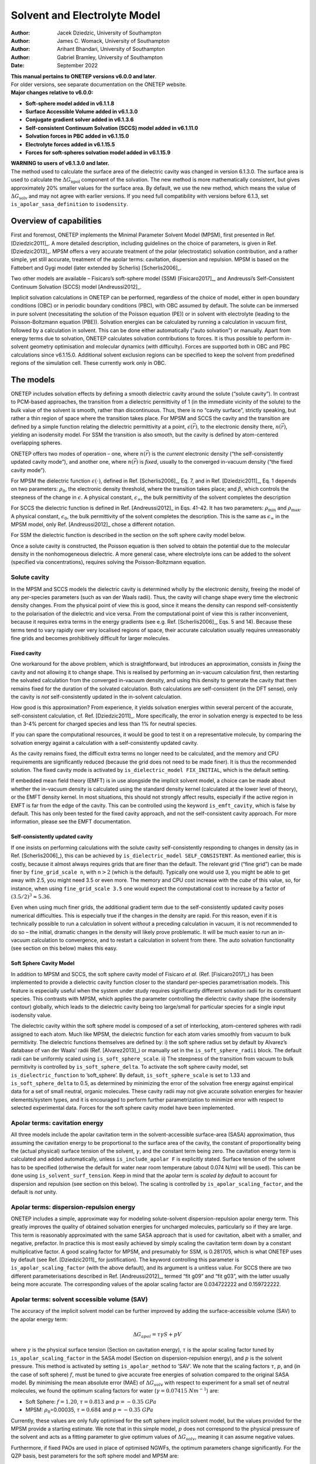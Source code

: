 ====================================
Solvent and Electrolyte Model
====================================

:Author: Jacek Dziedzic, University of Southampton
:Author: James C. Womack, University of Southampton
:Author: Arihant Bhandari, University of Southampton
:Author: Gabriel Bramley, University of Southampton
	 
:Date:   September 2022

| **This manual pertains to ONETEP versions v6.0.0 and later**.
| For older versions, see separate documentation on the ONETEP website.
| **Major changes relative to v6.0.0:**

-  **Soft-sphere model added in v6.1.1.8**

-  **Surface Accessible Volume added in v6.1.3.0**

-  **Conjugate gradient solver added in v6.1.3.6**

-  **Self-consistent Continuum Solvation (SCCS) model added in v6.1.11.0**

-  **Solvation forces in PBC added in v6.1.15.0**

-  **Electrolyte forces added in v6.1.15.5**

-  **Forces for soft-spheres solvation model added in v6.1.15.9**


| **WARNING to users of v6.1.3.0 and later.**
| The method used to calculate the surface area of the dielectric cavity
  was changed in version 6.1.3.0. The surface area is used to calculate
  the :math:`\Delta G_{\textrm{npol}}` component of the solvation. The
  new method is more mathematically consistent, but gives approximately
  20% smaller values for the surface area. By default, we use the new
  method, which means the value of :math:`\Delta G_{\textrm{solv}}` and
  may not agree with earlier versions. If you need full compatibility
  with versions before 6.1.3, set ``is_apolar_sasa_definition`` to
  ``isodensity``.

Overview of capabilities
========================

First and foremost, ONETEP implements the Minimal Parameter Solvent
Model (MPSM), first presented in Ref. [Dziedzic2011]_. A more detailed description,
including guidelines on the choice of parameters, is given in Ref. [Dziedzic2013]_.
MPSM offers a very accurate treatment of the polar (electrostatic)
solvation contribution, and a rather simple, yet still accurate,
treatment of the apolar terms: cavitation, dispersion and repulsion.
MPSM is based on the Fattebert and Gygi model (later extended by
Scherlis) [Scherlis2006]_.

Two other models are available – Fisicaro’s soft-sphere model (SSM)
[Fisicaro2017]_, and Andreussi’s Self-Consistent Continuum
Solvation (SCCS) model [Andreussi2012]_.

Implicit solvation calculations in ONETEP can be performed, regardless
of the choice of model, either in open boundary conditions (OBC) or in
periodic boundary conditions (PBC), with OBC assumed by default. The
solute can be immersed in pure solvent (necessitating the solution of
the Poisson equation (PE)) or in solvent with electrolyte (leading to
the Poisson-Boltzmann equation (PBE)). Solvation energies can be
calculated by running a calculation in vacuum first, followed by a
calculation in solvent. This can be done either automatically (“auto
solvation”) or manually. Apart from energy terms due to solvation,
ONETEP calculates solvation contributions to forces. It is thus possible
to perform in-solvent geometry optimisation and molecular dynamics (with
difficulty). Forces are supported both in OBC and PBC calculations since v6.1.15.0.
Additional solvent exclusion regions can be specified to keep the
solvent from predefined regions of the simulation cell. These currently work only in OBC.

The models
==========

ONETEP includes solvation effects by defining a smooth dielectric cavity
around the solute (“solute cavity”). In contrast to PCM-based
approaches, the transition from a dielectric permittivity of 1 (in the
immediate vicinity of the solute) to the bulk value of the solvent is
smooth, rather than discontinuous. Thus, there is no “cavity surface”,
strictly speaking, but rather a thin region of space where the
transition takes place. For MPSM and SCCS the cavity and the transition
are defined by a simple function relating the dielectric permittivity at
a point, :math:`\epsilon(\vec{r})`, to the electronic density there,
:math:`n(\vec{r})`, yielding an isodensity model. For SSM the transition
is also smooth, but the cavity is defined by atom-centered overlapping
spheres.

ONETEP offers two modes of operation – one, where :math:`n(\vec{r})` is
the *current* electronic density (“the self-consistently updated cavity
mode”), and another one, where :math:`n(\vec{r})` is *fixed*, usually to
the converged in-vacuum density (“the fixed cavity mode”).

For MPSM the dielectric function :math:`\epsilon(\cdot)`, defined in
Ref. [Scherlis2006]_, Eq. 7, and in Ref. [Dziedzic2011]_, Eq. 1 depends on two parameters:
:math:`\rho_{0}`, the electronic density threshold, where the transition
takes place; and :math:`\beta`, which controls the steepness of the
change in :math:`\epsilon`. A physical constant,
:math:`\epsilon_{\infty}`, the bulk permittivity of the solvent
completes the description

For SCCS the dielectric function is defined in Ref. [Andreussi2012]_ in Eqs. 41-42. It
has two parameters: :math:`\rho_{\textit{min}}` and
:math:`\rho_{\textit{max}}`. A physical constant, :math:`\epsilon_0`,
the bulk permittivity of the solvent completes the description. This is the same
as :math:`\epsilon_{\infty}` in the MPSM model, only Ref. [Andreussi2012]_ chose
a different notation.

For SSM the dielectric function is described in the section on the soft sphere cavity model below.

Once a solute cavity is constructed, the Poisson equation is then solved
to obtain the potential due to the molecular density in the
nonhomogeneous dielectric. A more general case, where electrolyte ions
can be added to the solvent (specified via concentrations), requires
solving the Poisson-Boltzmann equation.

Solute cavity
-------------

In the MPSM and SCCS models the dielectric cavity is determined wholly
by the electronic density, freeing the model of any per-species
parameters (such as van der Waals radii). Thus, the cavity will change
shape every time the electronic density changes. From the physical point
of view this is good, since it means the density can respond
self-consistently to the polarisation of the dielectric and vice versa.
From the computational point of view this is rather inconvenient,
because it requires extra terms in the energy gradients (see e.g. Ref. [Scherlis2006]_,
Eqs. 5 and 14). Because these terms tend to vary rapidly over very
localised regions of space, their accurate calculation usually requires
unreasonably fine grids and becomes prohibitively difficult for larger
molecules.

Fixed cavity
~~~~~~~~~~~~

One workaround for the above problem, which is straightforward, but
introduces an approximation, consists in *fixing* the cavity and not
allowing it to change shape. This is realised by performing an in-vacuum
calculation first, then restarting the solvated calculation from the
converged in-vacuum density, and using this density to generate the
cavity that then remains fixed for the duration of the solvated
calculation. Both calculations are self-consistent (in the DFT sense),
only the cavity is *not* self-consistently updated in the in-solvent
calculation.

How good is this approximation? From experience, it yields solvation
energies within several percent of the accurate, self-consistent
calculation, cf. Ref. [Dziedzic2011]_. More specifically, the error in solvation energy
is expected to be less than 3-4% percent for charged species and less
than 1% for neutral species.

If you can spare the computational resources, it would be good to test
it on a representative molecule, by comparing the solvation energy
against a calculation with a self-consistently updated cavity.

As the cavity remains fixed, the difficult extra terms no longer need to
be calculated, and the memory and CPU requirements are significantly
reduced (because the grid does not need to be made finer). It is thus
the recommended solution. The fixed cavity mode is activated by
``is_dielectric_model FIX_INITIAL``, which is the default setting.

If embedded mean field theory (EMFT) is in use alongside the implicit
solvent model, a choice can be made about whether the in-vacuum density
is calculated using the standard density kernel (calculated at the lower
level of theory), or the EMFT density kernel. In most situations, this
should not strongly affect results, especially if the active region in
EMFT is far from the edge of the cavity. This can be controlled using
the keyword ``is_emft_cavity``, which is false by default. This has only
been tested for the fixed cavity approach, and not the self-consistent
cavity approach. For more information, please see the EMFT
documentation.

Self-consistently updated cavity
~~~~~~~~~~~~~~~~~~~~~~~~~~~~~~~~

If one insists on performing calculations with the solute cavity
self-consistently responding to changes in density (as in Ref. [Scherlis2006]_), this
can be achieved by ``is_dielectric_model SELF_CONSISTENT``. As mentioned
earlier, this is costly, because it almost always requires grids that
are finer than the default. The relevant grid (“fine grid”) can be made
finer by ``fine_grid_scale n``, with :math:`\texttt{\textit{n}}>2`
(which is the default). Typically one would use 3, you might be able to
get away with 2.5, you might need 3.5 or even more. The memory and CPU
cost increase with the *cube* of this value, so, for instance, when
using ``fine_grid_scale 3.5`` one would expect the computational cost to
increase by a factor of :math:`{\left(3.5/2\right)}^3\approx5.36`.

Even when using much finer grids, the additional gradient term due to
the self-consistently updated cavity poses numerical difficulties. This
is especially true if the changes in the density are rapid. For this
reason, even if it is technically possible to run a calculation in
solvent *without* a preceding calculation in vacuum, it is not
recommended to do so – the initial, dramatic changes in the density will
likely prove problematic. It will be much easier to run an in-vacuum
calculation to convergence, and to restart a calculation in solvent from
there. The auto solvation functionality (see section on this below)
makes this easy.

Soft Sphere Cavity Model
~~~~~~~~~~~~~~~~~~~~~~~~

In addition to MPSM and SCCS, the soft sphere cavity model of Fisicaro
*et al.* (Ref. [Fisicaro2017]_) has been implemented to provide a dielectric cavity
function closer to the standard per-species parametrisation models. This
feature is especially useful when the system under study requires
significantly different solvation radii for its constituent species.
This contrasts with MPSM, which applies the parameter controlling the
dielectric cavity shape (the isodensity contour) globally, which leads
to the dielectric cavity being too large/small for particular species
for a single input isodensity value.

The dielectric cavity within the soft sphere model is composed of a set
of interlocking, atom-centered spheres with radii assigned to each atom.
Much like MPSM, the dielectric function for each atom varies smoothly
from vacuum to bulk permitivity. The dielectric functions themselves are
defined by: i) the soft sphere radius set by default by Alvarez’s
database of van der Waals’ radii (Ref. [Alvarez2013]_) or manually set in the
``is_soft_sphere_radii`` block. The default radii can be uniformly
scaled using ``is_soft_sphere_scale``. ii) The steepness of the
transition from vacuum to bulk permitivity is controlled by
``is_soft_sphere_delta``. To activate the soft sphere cavity model, set
``is_dielectric_function`` to ’soft\_sphere’. By default,
``is_soft_sphere_scale`` is set to 1.33 and ``is_soft_sphere_delta`` to
0.5, as determined by minimizing the error of the solvation free energy
against empirical data for a set of small neutral, organic molecules.
These cavity radii may not give accurate solvation energies for heavier
elements/system types, and it is encouraged to perform further
parametrization to minimize error with respect to selected experimental
data. Forces for the soft sphere cavity model have been implemented.

Apolar terms: cavitation energy
-------------------------------

All three models include the apolar cavitation term in the
solvent-accessible surface-area (SASA) approximation, thus assuming the
cavitation energy to be proportional to the surface area of the cavity,
the constant of proportionality being the (actual physical) surface
tension of the solvent, :math:`\gamma`, and the constant term being
zero. The cavitation energy term is calculated and added automatically,
unless ``is_include_apolar F`` is explicitly stated. Surface tension of
the solvent has to be specified (otherwise the default for water near
room temperature (about 0.074 N/m) will be used). This can be done using
``is_solvent_surf_tension``. Keep in mind that the apolar term is
*scaled by default* to account for dispersion and repulsion (see
section on this below). The scaling is controlled by
``is_apolar_scaling_factor``, and the default is *not* unity.

Apolar terms: dispersion-repulsion energy
-----------------------------------------

ONETEP includes a simple, approximate way for modeling solute-solvent
dispersion-repulsion apolar energy term. This greatly improves the
quality of obtained solvation energies for uncharged molecules,
particularly so if they are large. This term is reasonably approximated
with the same SASA approach that is used for cavitation, albeit with a
smaller, and negative, prefactor. In practice this is most easily
achieved by simply scaling the cavitation term down by a constant
multiplicative factor. A good scaling factor for MPSM, and presumably
for SSM, is 0.281705, which is what ONETEP uses by default (see Ref. [Dziedzic2011]_
for justification). The keyword controlling this parameter is
``is_apolar_scaling_factor`` (with the above default), and its argument
is a unitless value. For SCCS there are two different parameterisations
described in Ref. [Andreussi2012]_, termed “fit g09” and “fit g03”, with the
latter usually being more accurate. The corresponding values of the apolar
scaling factor are 0.034722222 and 0.159722222.

Apolar terms: solvent sccessible volume (SAV)
---------------------------------------------

The accuracy of the implicit solvent model can be further improved by
adding the surface-accessible volume (SAV) to the apolar energy term:

.. math:: \Delta G_{apol} = \tau \gamma S + p V

where :math:`\gamma` is the physical surface tension (Section
on cavitation energy), :math:`\tau` is the apolar scaling factor tuned by
``is_apolar_scaling_factor`` in the SASA model (Section
on dispersion-repulsion energy), and :math:`p` is the solvent pressure. This method is
activated by setting ``is_apolar_method`` to ’SAV’. We note that the
scaling factors :math:`\tau`, :math:`p`, and (in the case of soft
sphere) :math:`f`, must be tuned to give accurate free energies of
solvation compared to the original SASA model. By minimising the mean
absolute error (MAE) of :math:`\Delta G_{solv}` with respect to
experiment for a small set of neutral molecules, we found the optimum
scaling factors for water (:math:`\gamma=0.07415 \ Nm^{-1}`) are:

-  Soft Sphere: :math:`f=1.20`, :math:`\tau = 0.813` and
   :math:`p = -0.35 \ GPa`

-  MPSM: :math:`\rho_0`\ =0.00035, :math:`\tau = 0.684` and
   :math:`p = -0.35 \ GPa`

Currently, these values are only fully optimised for the soft sphere
implicit solvent model, but the values provided for the MPSM provide a
starting estimate. We note that in this simple model, :math:`p` does not
correspond to the physical pressure of the solvent and acts as a fitting
parameter to give optimum values of :math:`\Delta G_{solv}`, meaning it
can assume negative values.

Furthermore, if fixed PAOs are used in place of optimised NGWFs, the
optimum parameters change significantly. For the QZP basis, best
parameters for the soft sphere model and MPSM are:

-  Soft Sphere: :math:`f=1.21`, :math:`\tau=0.861` and
   :math:`p=-0.35 \ GPa`

-  MPSM: :math:`\rho_0=0.00035`, :math:`\tau=0.785` and
   :math:`p=-0.35 \ GPa`

Larger or smaller fixed PAO basis sets may require slightly different
optimal parameters given the above values were calculated with the QZP
basis only.

In summary:

-  | **polar, cavitation, dispersion and repulstion terms (SASA)**:
   | ``is_include_apolar T`` (default)
   | ``is_apolar_method SASA`` (default)
   | ``is_apolar_scaling_factor 0.281705`` (default)

-  | **polar, cavitation, dispersion and repulstion terms (SAV)**:
   | ``is_include_apolar T`` (default)
   | ``is_apolar_method SAV``
   | ``is_soft_sphere_scale 1.20`` (optimised for soft sphere)
   | ``is_apolar_scaling_factor 0.813`` (optimised for soft sphere)
   | ``is_solvent_pressure -0.35 GPa`` (optimised for soft sphere)

-  | **polar and cavitation terms only**:
   | ``is_include_apolar T`` (default)
   | ``is_apolar_scaling_factor 1.0``

-  | **polar term only**:
   | ``is_include_apolar F``

Practicalities
==============

DL\_MG solver
-------------

ONETEP uses a multigrid solver to solve the Poisson or Poisson-Boltzmann
equation. Currently this is done by interfacing to a solver called
DL\_MG [Anton2020]_, [Womack_2018]_. DL\_MG is
distributed with ONETEP and is compiled in by default. If your version
does not include DL\_MG your calculation will stop with a descriptive
error message.

Solving the P(B)E is a memory- and time-consuming process, and you
should expect solvation calculations to take about 2-3 times longer
compared to standard ONETEP (also remembering that you will likely have
to run two calculations per result – one in vacuum, and one in solvent).
The memory requirement of the solver grows linearly with the volume of
the system, meaning that padding with vacuum or with bulk solvent is not
free, in contrast to calculations not employing the multigrid solver.

The solver uses a multigrid approach to solve the P(B)E to second order.
To ensure the high-order accuracy necessary for solvation calculations,
the solver then applies a high-order defect correction technique, which
iteratively corrects the initial solution to a higher order. Consult
Ref. [Dziedzic2013]_ for more information on the defect correction approach used in
DL\_MG.

Grid sizes
----------

Under OBC
~~~~~~~~~

One limitation of DL\_MG is that the grid sizes it uses are not created
equal. Good grid sizes are divisible many times into grids twice as
small. For example a grid with 161 points (and so 160 grid-edges in
between them) is an excellent choice, since it divides into two grids
with 81 points (160 splits into two 80’s), these divide into two grids
with 41 points, which in turn divide into two grids with 21 points,
which divide into two grids with 11 points and so on. This lets the
solver use many multigrid levels, increasing efficiency. For contrast,
consider a grid with 174 points (and so 173 grid-edges). 173 is prime,
and this grid cannot be subdivided at all, making it a poor choice.

Knowing about these limitations, ONETEP will sometimes slightly reduce
(truncate) your fine grid dimensions when passing data to and from the
multigrid solver. This truncation always affects the right-hand side of
the grid, and by default between 1 and 7 grid lengths will be truncated,
to give DL\_MG enough flexibility. This is done automatically, and you
will be informed about the details like this:

::

    ONETEP fine grid is 126 x 126 x 126 gridpoints, 29.0000 x 29.0000 x 29.0000 bohr.
    FD multigrid is     121 x 121 x 121 gridpoints, 27.8492 x 27.8492 x 27.8492 bohr.

Here, ONETEP discarded three slabs, each just over 1 :math:`a_0` thick,
from your system, at the highest values of :math:`x`, :math:`y`, and
:math:`z`.

Even though this is done automatically, it is your responsibility to
ensure that nothing of significance (read: any charge density) is in the
margin that is thrown away. If any of your NGWFs extend into the margin,
your calculation will be meaningless (and will likely stop with an
error). Due to *Fourier ringing*, tails of very small, but nonzero
charge density extend in all Cartesian directions from your system, even
outside the localisation spheres of the NGWFs. It is thus good practice
to pad your system with a little vacuum in all directions, say
10 \ :math:`a_0`. This is in addition to the margin lost due to
truncation.

Under PBC
~~~~~~~~~

Under PBC, the grid used by the multigrid solver must have the same
dimensions as the simulation cell. This is necessary to ensure that the
solution from the solver has the correct periodicity. The approach of
truncating the grid (Section on grid sizes under OBC) to obtain a grid
which satisfies the grid size constraints of the multigrid solver cannot
therefore be used in periodic BCs. Instead, an appropriately sized grid
for use by the multigrid solver is obtained by *scaling* ONETEP’s fine
grid, changing the number and spacing of grid points, while maintaining
the same physical dimensions. This corresponds to slightly increasing
the scale factor for the fine grid (used, among other things, for
multigrid operations) with respect to the standard grid (determined by
the kinetic energy cutoff) along each coordinate direction to ensure
that the dimensions of the fine grid satisfy the requirements of the
solver (see Ref. [Anton2020]_ for details about these requirements).

This is done automatically, and you will be informed about the details
like this:

::

    Grid scale modified to satisfy multigrid solver grid constraints
             Grid scale values after modifification:         2.09  2.09  2.00
    ********************************************************************************
    [...]
    ONETEP fine grid is 136 x 136 x 240 gridpoints, 32.4219 x 32.7579 x 60.0000 bohr.
    FD multigrid is     136 x 136 x 240 gridpoints, 32.4219 x 32.7579 x 60.0000 bohr.

Here, the grid was scaled by a factor of :math:`2.09` along the
:math:`x` and :math:`y` coordinates, and no scaling was necessary for
the :math:`z` coordinate. The two grids (ONETEP fine grid and the grid
seen by DL\_MG) are identical.

Changing the fine grid scale factor causes ONETEP to use the modified
fine grid throughout the calculation (not only when invoking the
multigrid solver). This has the unfortunate consequence that ONETEP must
perform additional work to interpolate and filter between the fine grid
and a slightly smaller “double grid”, which is used during other parts
of a ONETEP calculation. Normally this is avoided by making the fine and
double grids the same size, but is no longer possible when the fine grid
is modified for multigrid operations in PBCs.

Auto solvation
--------------

An in-solvent calculation is almost universally preceded by a
calculation in vacuum. In the fixed cavity mode this is necessary to
generate the cavity from a converged in-vacuum calculation. In the
self-consistently updated cavity mode this helps mitigate stability
issues associated with the cavity updates (cf. Section on self-consistently updated cavity).
To make the procedure easier for users, ONETEP provides what is known as
“auto solvation” – a mode of operation, where the two calculations (in
vacuum and in solvent) are automatically run in sequence.

| To enable auto solvation (which is *off* by default), use
  ``is_auto_solvation T``. This will automatically run an in-vacuum
  calculation, followed by a calculation in solvent. Some input
  parameters might have to be adjusted along the way, but this will
  happen automatically and you will always be informed when this
  happens. Once the calculation in solvent completes, a detailed
  breakdown of the energies will be printed. It will look something like
  this:

::

    Individual components of total energy in solvent:     hartree           kcal/mol
    - Usual non-electrostatic DFT terms:       -26.28930636174560      -16496.788451
    - Electrostatic fixed charge energy:         3.05443104938460        1916.684380
    - Apolar cavitation energy:                  0.02080496905999          13.055315
    - Apolar dispersion-repulsion energy:       -0.01495721238146          -9.385792
     -------------------------------------------------------------------------------
    - Total energy in solvent:                 -23.22902755568246      -14576.434548

| 
| The above shows a breakdown of the total energy in solvent into the
  usual DFT terms (except for electrostatic energy), the electrostatic
  energy, the apolar cavitation energy and the apolar
  dispersion-repulsion energy.

::

    Components of total energy in solvent:                hartree           kcal/mol
    - Usual non-electrostatic DFT terms:       -26.28930636174560      -16496.788451
    - Electrostatic energy:                      3.05443104938460        1916.684380
    - Apolar energy terms:                       0.00584775667854           3.669523
     -------------------------------------------------------------------------------
    - Total energy in solvent:                 -23.22902755568246      -14576.434548

| 
| In the above all the apolar terms have been summed together for
  convenience.

::

    Calculation of free energy of solvation:              hartree           kcal/mol
    - Total energy in solvent:         (+)     -23.22902755568246      -14576.434548
    - Total energy in vacuum:          (-)     -23.20990671966879      -14564.436043
     -------------------------------------------------------------------------------
    - Total free energy of solvation:           -0.01912083601367         -11.998505

| 
| The above is a direct calculation of the free energy of solvation as a
  difference of the in-solvent and in-vacuum energies.

::

    Components of polar term in f.e. of solvation:        hartree           kcal/mol
    - Electrostatic:                            -0.06759943752720         -42.419287
    - Change in nonelectrostatic DFT terms:      0.04263084483500          26.751258
     -------------------------------------------------------------------------------
    - Polar term in f.e. of solvation:          -0.02496859269221         -15.668028

| 
| The above is the calculation of the polar term to solvation, as a sum
  of the change in electrostatic energy between in-solvent and in-vacuum
  and the change in the remaining DFT terms.

::

    Components of free energy of solvation:               hartree           kcal/mol
    - Polar term in f.e. of solvation: (+)      -0.02496859269221         -15.668028
    - Apolar (cavitation, dis., rep.): (+)       0.00584775667854           3.669523
     -------------------------------------------------------------------------------
    - Total free energy of solvation:           -0.01912083601367         -11.998505

| 
| Finally, the total free energy of solvation is calculated as the sum
  of the polar and apolar terms calculated earlier. This is usually what
  you are after.

Auto solvation relies on restart files to achieve a seamless transition
from the calculation in vacuum to the calculation in solvent. A
``.vacuum_dkn`` and a ``.vacuum_tightbox_ngwfs`` file will be written to
disk once the calculation in vacuum is completed (and also earlier, if
you used ``write_denskern T`` and/or ``write_tightbox_ngwfs T``). These
files are then read at the beginning of the calculation in solvent. This
makes restarting in-solvent geometry optimisation and molecular dynamics
runs very tricky – this is not recommended in practice. Please ensure
such calculations run to completion without manual restarts.

Manual solvation and restarts
-----------------------------

Occasionally you might want to run a calculation in solvent without
automatically running a calculation in vacuum first. Perhaps you already
have the calculation in vacuum and you prefer to manually restart it in
solvent. This is known as “manual solvation”. To activate it, use (the
default is ``F``), and make sure to have ``is_auto_solvation F`` (which
is the default).

Make sure you know how the solute cavity is generated in this case. If
this is a fresh calculation (not a restart), the cavity will be
generated from the initial guess density. This is probably not what you
want. In the fixed cavity mode, this will mean that you will be stuck
with a cavity that is not very realistic (coming from a guess). In the
self-consistently updated cavity mode, the cavity will adapt to the
subsequent changes to the density, but the initial, dramatic changes
might make this numerically unstable. Therefore, restarting from a
converged in-vacuum run is recommended instead.

If you ran an in-vacuum calculation to convergence earlier and you have
the requisite restart files, you can add ``read_denskern T`` and
``read_tightbox_ngwfs T`` to your input to effect a restart. ONETEP will
look for a ``.dkn`` and a ``.tightbox_ngwfs`` file. The cavity will be
constructed from the density generated from these files, and the
calculation will also proceed from this DKN and NGWFs. If the in-vacuum
calculation you ran earlier was a part of an auto-solvation calculation,
you will need to rename or link the ``.vacuum_dkn`` and
``.vacuum_tightbox_ngwfs`` files to their ``.dkn`` and
``.tightbox_ngwfs`` counterparts.

If you need to restart an auto-solvation calculation which stopped in
the middle of the in-vacuum calculation, you can set the
``is_restart_vac_from_vac`` to ``T``. This allows you to restart the
in-vacuum calculation from the ``.vacuum_dkn`` and
``.vacuum_tightbox_ngwfs`` files.

Finally, if you want to restart an in-solvent calculation from an
unfinished in-solvent calculation, you have to be careful. This is
because you want the calculation to continue from the
partially-converged in-solvent density, while still constructing the
cavity from the converged in-vacuum density. To do this, use the
``is_separate_restart_files`` keyword. Setting it to ``T`` (the default
is ``F``) will instruct ONETEP to construct the solute cavity from the
``.vacuum_dkn`` and ``.vacuum_tightbox_ngwfs`` files, while the density
for continuing the calculation will be generated from the ``.dkn`` and
``.tightbox_ngwfs`` files.

Solvation in PBC
----------------

Implicit solvation operates under OBC by default. However, ONETEP allows
solvation calculations in PBC, with some caveats. Only fully periodic
BCs are supported, i.e. where the system is periodic along all
simulation cell directions. Support for mixed BCs (where OBC are applied
along some directions and PBC along others) is planned for the future,
but is not currently supported. If you intend to solvate slabs, surfaces
or wires, you would probably be best off using PBC and suitable padding.

Boundary conditions can be specified individually for the multigrid
solver, local pseudopotential, ion-ion interaction and the smeared ion
representation using the following keywords:

-  ``multigrid_bc``,

-  ``pspot_bc``,

-  ``ion_ion_bc``,

-  ``smeared_ion_bc``.

Each of these keywords accepts a string which should contain three
characters (which may be separated by spaces), specifying the BCs along
the :math:`x`, :math:`y` and :math:`z` directions of the simulation
cell. For ``multigrid_bc`` the characters may be ``O``, ``P`` or ``Z``,
corresponding to open (Coulombic), periodic and zero BCs, respectively.
“Zero” BCs are open BCs, but with the potential set to zero at the
boundary, rather than approximately computed. For ``pspot_bc``,
``ion_ion_bc`` and ``smeared_ion_bc``, the values can be ``O`` or ``P``,
defined as for ``multigrid_bc``.

These keywords allow for flexible selection of mixtures of open and
periodic BCs, but currently only fully open and fully periodic BCs are
supported, corresponding to values of ``O O O`` and ``P P P`` (and
``Z Z Z`` to use zero BCs in the multigrid solver).

Key points on using the BC keywords
~~~~~~~~~~~~~~~~~~~~~~~~~~~~~~~~~~~

-  If ``multigrid_bc`` is set in an input file, but the implicit solvent
   model is not activated (e.g. if other solvent model keywords are not
   used) then the multigrid solver is used to compute the Hartree
   potential in vacuum, without the smeared ion representation.

-  Setting ``smeared_ion_bc`` is insufficient to activate the smeared
   ion representation—you must also set ``is_smeared_ion_rep`` (or use
   the full solvent model, e.g. via ``is_implicit_solvent``).

-  If BCs are not explicitly set using ``multigrid_bc`` and the
   multigrid solver is activated (for example, by setting
   ``is_implicit_solvent: T``), then the BCs for the multigrid solver
   default to fully open BCs.

-  If BCs are not explicitly set using ``pspot_bc`` then the BCs for the
   local pseudopotential are determined by the type of calculation being
   performed and should respect previous defaults. Setting
   ``openbc_pspot: T`` will set fully open BCs, as will setting
   ``is_implicit_solvent: T`` or ``is_smeared_ion_rep: T``. In vacuum
   (without smeared ions) the local pseudopotential defaults to fully
   periodic BCs, unless the cutoff Coulomb approach is used, in which
   case the BCs are determined by the value of the
   ``coulomb_cutoff_type`` keyword.

-  If BCs are not explicitly set using ``ion_ion_bc`` then the BCs for
   the ion-ion interaction are determined by the type of calculation
   being performed and should respect previous defaults. Setting
   ``openbc_ion_ion: T`` will set fully open BCs, as will setting
   ``is_implicit_solvent: T`` or ``is_smeared_ion_rep: T``. In vacuum
   (without smeared ions) the ion-ion interaction defaults to fully
   periodic BCs, but this can be changed (as normal) by using the cutoff
   Coulomb or Martyna-Tuckerman approaches.

-  If ``smeared_ion_bc`` is not explicitly set, then the BCs used for
   smeared ions are the same as those used for the multigrid solver
   (with the exception that zero BCs for the multigrid solver are
   converted to open BCs for smeared ions).

-  It is possible to specify inconsistent BCs for different interaction
   terms. A warning should be output if this is detected, but care is
   necessary to avoid unphysical results.

In short: the boundary conditions selected by default in previous
versions of ONETEP should be respected if the new keywords are not
explicitly set. If the keywords are set, then care must be taken to
ensure that they are set consistently in order to obtain physically
realistic results. An effort has been made to prevent inconsistencies
between the setting of the new keywords for controlling BCs and earlier
keywords (such as ``openbc_hartree``, ``openbc_pspot`` and
``openbc_ion_ion``), but this has not been extensively tested.

Smeared ions
------------

The P(B)E is almost always solved for the molecular (total) density,
because we are interested in how the solvent polarises in response to
the total (valence electronic + core) charge density. The solution is
the molecular potential, and not the electronic potential. To reconcile
this with the usual DFT way of thinking in terms of valence-electronic
and core densities and potentials separately (which is needed e.g. in
the calculation of the NGWF gradient), a numerical trick known as the
smeared-ion formalism is used. In this formalism ionic cores are
modelled by narrow positive Gaussian distributions and the usual energy
terms are re-cast (cf. Ref. [Dziedzic2013]_, Appendix):

-  the usual Hartree energy is now replaced by the “molecular Hartree
   energy” (also called electrostatic energy), that is, the
   electrostatic energy of the molecule’s total charge distribution in
   the potential this charge distribution generates, in the presence of
   dielectric;

-  the local pseudopotential energy is corrected by an extra term that
   takes the smeared-ion nature of the cores into account;

-  a self-interaction correction term is added to the total energy to
   account for the added Gaussian distributions (each of them
   self-interacts). This term does not depend on the electronic degrees
   of freedom, but depends on the ionic positions;

-  a non-self-interaction correction term is added to the total energy
   to account for the added Gaussian distributions (they interact with
   each other). This term does not depend on the electronic degrees of
   freedom, but depends on the ionic positions.

In principle, the total energy of the system is unchanged by the
application of the smeared-ion formalism, however, due to minor
numerical inaccuracies some discrepancies may be observed. These cancel
out when calculating energy differences between solvated and *in vacuo*
systems, **provided the smeared-ion formalism is used for the vacuum
calculation as well**. There is one parameter to the
smeared-ion formalism, :math:`\sigma`, which controls the width of the
Gaussians placed on the ions. See Ref. [Dziedzic2013]_ for more details on the choice
of this parameter. The default value is almost always OK.

The key takeaway message here is that you need to use smeared ions in
**both** the in-vacuum calculation and the in-solvent calculation to
ensure the energy expressions are comparable. To do that, add
``is_smeared_ion_rep T`` to your input file(s). If you forget about this
in a solvation calculation () or if you do auto solvation
(``is_auto_solvation T``) it will be added automatically for you, but a
warning will be produced. However, if you run manual solvation, you need
to remember to include ``is_smeared_ion_rep T`` in the in-vacuum
calculation – ONETEP has no way of knowing you will follow this with an
in-solvent calculation.

Forces
------

If you ask ONETEP to calculate forces, the force terms due to implicit
solvent will be automatically calculated and included. The formulas
employed are exact (to numerical accuracy) when a self-consistently
updated cavity is used. In practice there will be some noise due to
incomplete SCF convergence, but this is at a level comparable with
standard ONETEP calculations in vacuum (say, ~0.1%). This is because
the Hellmann-Feynman theorem holds only *approximately* due to the
calculation being very close to the energy minimum, but not exactly
there. Non-SCF forces help, but they too are approximate.

For the case of a fixed cavity, the solvation forces are
approximate. The approximation is very good, but initial tests suggest
that you might not be able to converge geometries to typical thresholds
– although the noise in the forces will be small, it might be enough
close to equilibrium to throw off the geometry optimiser. Keep this in
mind. You should expect about 1-2% error in the force. 

You should be able to do geometry optimisation and molecular dynamics
without any problems with implicit solvent, provided that you use
``is_auto_solvation T`` (not needed, of course, for the soft-sphere model).
Note that restarting these might be tricky if
they are interrupted during the in-solvent stage – you will need to
ensure the correct restart files (the vacuum restart files) are used to
generate the solvent cavity upon restart,
cf. Section on manual solvation and restarts.

Smeared-ion forces in vacuum are also implemented. These are numerically
exact and practically negligible.

Solvation forces work both in OBC and in PBC.


Exclusion regions
-----------------

This functionality enables excluding regions of space from the solvent.
Any excluded region has its dielectric permittivity set to exactly 1,
similarly to what happens in core regions (cf. ``is_core_width``). This
is useful for removing pockets of solvent that could otherwise appear in
buried cavities, which are inaccessible to the solvent, yet the
electronic density there is low enough to generate a dielectric with a
permittivity notably larger than 1.

The regions are specified in a ``%block is_dielectric_exclusions``,
which looks like this:

::

    %block is_dielectric_exclusions
    sphere 20.0 22.0 18.0 4.0             ! x, y, z of centre; r (all in a0)
    box 13.0 16.0  20.5 29.0  13.0 15.0   ! xmin xmax  ymin ymax  zmin zmax (all in a0)
    xcyl 18.4 20.7 7.0                    ! y, z, r (all in a0)
    %endblock is_dielectric_exclusions

The above excludes the solvent from a sphere centred at
:math:`(20,22,18)\,{a_0}{}` with a radius of :math:`4\,{a_0}{}`, from a
box spanning from :math:`(13,20.5,13)\,{a_0}{}` to
:math:`(16,29,15)\,{a_0}{}`, and from a cylinder oriented along the X
axis, passing through :math:`y=18.4\,{a_0}{}`, :math:`z=20.7\,{a_0}{}`
and a radius of :math:`7\,{a_0}{}`. ``sphere``, ``box``, ``xcyl``,
``ycyl`` and ``zcyl`` are the only region shapes supported now. All
exclusion regions currently assume open boundary conditions **and do not
work in PBC**. You can have as many as 10000 regions specified in the
exclusion block.

It is crucial to ensure that discontinuities in the permittivity are
avoided, because they prevent the solver from converging. Usually,
exclusion regions can be chosen such that they merge quite smoothly with
regions where the dielectric is naturally 1 (or reasonably close). If
this is not possible, then the boundaries of the exclusion regions can
be smoothed. This is achieved using a Fermi-Dirac function,

.. math:: \varepsilon(d) = \varepsilon_\infty - \frac{\varepsilon_\infty - 1}{e^{d/d_0} + 1},

where :math:`d` is the distance to the exclusion region boundary (and
is negative if inside the exclusion region), and :math:`d_0` is the
smearing length set by ``is_dielectric_exclusions_smear``. By default,
this is set to 0 \ :math:`a_0`, giving hard-walled exclusion regions
(:math:`\varepsilon = 1` inside and
:math:`\varepsilon = \varepsilon_\infty` outside). But if exclusion
regions interface directly with solvent regions, it should be chosen to
be at least a couple of times larger than the multigrid spacing, so that
the permittivity becomes sufficiently continuous for the solver to
converge.

Solvent Polarization
--------------------

The non-homogeneous Poisson equation:

.. math:: \nabla\cdot\left(\varepsilon \nabla v\right)=-4\pi n_{\rm tot}

can be recast in the form of a solvent polarization density:

.. math:: \nabla\cdot \nabla v=-4\pi \left(n_{\rm tot}+n_{\rm pol}\right)

Subtracting the two, the polarization density is calculated as
[Andreussi2012]_:

.. math::

   \begin{aligned}
   n_{\rm pol}&=\frac{1}{4\pi}\nabla\cdot\left[\left(\varepsilon-1\right)\nabla v\right] \\
   n_{\rm pol}&=\frac{1}{4\pi}\left[\left(\varepsilon-1\right)\nabla^2 v +\nabla\left(\varepsilon-1\right)\cdot\nabla v\right]\end{aligned}

The polarization potential is calculated by solving the following
Poisson eq:

.. math:: \nabla\cdot\nabla v_{\rm pol}=-4\pi n_{\rm pol}

This is done in properties calculation with
``is_solvation_properties T`` and 3-D grid data for :math:`n_{\rm pol}`
and :math:`v_{\rm pol}` is output.

Keywords used in solvation calculations
=======================================

Basic
-----

-  ``is_implicit_solvent T/F`` turns on/off the implicit solvent.
   Default is off. Will be set automatically if auto solvation is used.

-  ``is_include_apolar T/F`` turns on/off the apolar energy terms.
   Default is on.

-  ``is_apolar_sasa_definition density/isodensity`` defines the method
   used in the difference method which calculates the solvent accessible
   surface area (SASA) of the dielectric cavity. ``density`` calculates
   the SASA by varying the electron density, and ``isodensity`` uses
   varying :math:`\rho_0` values. ``density`` is the recommended setting
   unless backwards compatibility with old versions is desired. Warning
   can be suppressed by defining this keyword. Default is ``density``, but
   you will get a warning if it is not specified. Specify ``density`` or
   ``isodensity`` explicitly to suppress warnings. Only affects MPSM and
   SCCS. For SCCS ``density`` is the only available option.

-  ``is_apolar_method SASA/SAV`` sets the definition of the cavitation
   term in terms of surface area or surface area with volume. Default is
   ``SASA``.

-  ``is_apolar_scaling_factor x`` controls the scaling of the apolar
   term with the aim of taking solute-solvent dispersion-repulsion into
   account. The default is 0.281075, which is good for MPSM, but not
   necessarily SCCS or SSM.

-  ``is_smeared_ion_rep T/F`` turns on/off the smeared-ion
   representation. Default is off, but if ONETEP detects you’re running
   a solvation calculation, it will turn it on for you and let you off
   with a warning. When comparing results of two calculations (e.g.
   results in vacuum and in solvent), always ensure this is set
   identically in both calculations.

-  ``is_density_threshold x`` sets the MPSM model parameter
   :math:`\rho_{0}` to :math:`x` (atomic units). The default is 0.00035,
   as per Ref. [Dziedzic2011]_.

-  ``is_solvation_beta x`` sets the MPSM model parameter :math:`\beta`
   to :math:`x` (no unit). The default is 1.3, as per Ref. [Dziedzic2011]_.

-  ``is_bulk_permittivity x`` sets the physical constant – solvent bulk
   permittivity :math:`\epsilon_{\infty}` to :math:`x` (no unit). The
   default is 78.54 (suitable for water near room temperature and
   pressure and at low frequencies) if implicit solvent is on, and 1.0
   is implicit solvent is off.

-  ``is_solvent_surf_tension x`` sets the physical constant – solvent
   surface tension :math:`\gamma` to :math:`x` (unit must be supplied).
   The default is 0.07415 N/m (which is suitable for water near room
   temperature).

-  ``is_solvent_pressure x`` sets the pressure used to calculate the
   SAV contribution to the apolar term. Does not correspond to physical
   water pressure and is optimised to obtain minimal errors with respect
   to experimental free energies of solvation. Default is -0.35 GPa
   (which is suitable for water near room temperature).

-  ``is_dielectric_model FIX_INITIAL/SELF_CONSISTENT`` picks either the
   fixed cavity or the self-consistently updated cavity, as described in
   the section on the solute cavity.

-  ``is_auto_solvation x`` automatically runs an in-vacuum calculation
   before any solvation calculation, thus relieving the user from the
   burden of manually restarting calculations. This attempts to
   automatically control the directives for restarting, running two
   calculations (vacuum and solvated) in succession. Using this
   directive is a must when doing implicit-solvent geometry
   optimisation, implicit-solvent molecular dynamics, implicit-solvent
   transition state search or implicit-solvent forcetest. This directive
   is compatible with conduction calculations.

-  ``is_dielectric_function FGF/SOFT_SPHERE/ANDREUSSI`` Defines the
   function used to create dielectric cavity. Switches between the
   charge density based MPSM (``FGF``), the atomic radius-based soft
   sphere model (``SOFT_SPHERE``) and SCCS (``ANDREUSSI``).

-  ``is_density_min_threshold x`` Only applies to SCCS. Sets the
   parameter :math:`\rho_{\textrm{min}}`. The default is 0.0001, which
   corresponds to the “g03” fit in Ref. [Andreussi2012]_.

-  ``is_density_max_threshold x`` Only applies to SCCS. Sets the
   parameter :math:`\rho_{\textrm{max}}`. The default is 0.0050, which
   corresponds to the “g03” fit in Ref. [Andreussi2012]_.

-  ``is_soft_sphere_scale x`` Only applies to SSM. Scales the default
   Alvarez vdW radii provided in ONETEP. The default is 1.33. This does
   not apply to radii defined in the ``is_soft_sphere_radii`` block.

-  ``is_soft_sphere_delta x`` Only applies to SSM. Controls the
   steepness of the transition from vacuum to the bulk permitivity
   value. This applies to both default radii and those specified in the
   ``is_soft_sphere_radii`` block. The default is 0.5.

-  | ``is_soft_sphere_radii`` Only applies to SSM. Block sets the soft
     sphere radii for species defined. These values are unaffected by
     the scaling factor defined in ``is_soft_sphere_scale``. Undefined
     species will use the default values defined by Alvarez vdW (Ref. [Alvarez2013]_).
     Units bohr. e.g.
   | ``%block is_soft_sphere_radii``
   | ``Li 2.5``
   | ``Pt 4.6``
   | ``%endblock is_soft_sphere_radii``

Advanced
--------

The default settings usually work fine and the advanced settings should
only be changed if you know what you’re doing.

-  ``is_bc_coarseness x`` changes the size of the blocks into which
   charge is coarsened when boundary conditions are calculated. The
   default is 5. Smaller values may subtly increase accuracy, but will
   incur a computational cost that grows as :math:`x^{-3}`. This can be
   perfectly acceptable for smaller molecules. For larger molecules
   (1000 atoms and more) use 7 or more to reduce computational cost. For
   the effect of this parameter on accuracy, cf. Ref. [Dziedzic2013]_.

-  ``is_bc_surface_coarseness x`` changes the size of the surface
   blocks onto which charge is interpolated when boundary conditions are
   calculated. The default is 1 and is recommended. Larger values will
   improve computational cost (that grows as :math:`x^{-2}`), but may
   decrease accuracy, especially for charged molecules. If the
   calculation of BCs becomes a bottleneck, prefer tweaking
   ``is_bc_coarseness x`` instead.

-  ``is_bc_allow_frac_charge T/F`` (new in v6.1.1.28) when set to ``T``,
   the calculation of boundary conditions for the multigrid solver will
   not check if the coarse-grained charge is close to an integer. This
   can be used in rare cases where you know this is not going to be a
   problem. The default is ``F``.

-  ``is_separate_restart_files T/F`` allows the set of restart files
   used to construct the solute cavity in solvent to be distinct from
   the set of restart files used to construct the initial density. This
   is useful if you need to restart a solvated calculation, but still
   want to construct the cavity from the converged vacuum density, and
   not the partially-converged solvated density.
   See section on manual solvation and restarts.

-  ``is_restart_vac_from_vac T/F`` allows the in-vacuum calculation as
   part of an auto-solvation calculation to be restarted from
   ``.vacuum_dkn`` and ``.vacuum_tightbox_ngwfs`` files, rather than the
   usual ``.dkn`` and ``.tightbox_ngwfs`` files.
   See section on manual solvation and restarts.

-  ``is_solvation_properties T/F`` when set to ``T`` it will produce
   scalarfields of quantities relevant in solvation during a properties
   calculation. This is useful for visualising potentials, densities,
   Boltzmann ion concentrations, electrolyte accessibilities, etc.
   Ensure you supplied ``dx_format T`` and/or ``cube_format T`` and/or
   ``grd_format T``.

-  ``is_smeared_ion_width x`` sets the width of the smeared-ion
   Gaussians, :math:`\sigma`, to :math:`x` (in units you supply). The
   default is 0.8 \ :math:`a_0` and should be OK for most calculations.
   Results should not depend on this parameter, but only if it’s within
   rather narrow limits of sensibility. Too high values (anything larger
   than 1.0, roughly) are seriously unphysical, as they will lead to
   cores whose Gaussian tails stick out of the electronic density,
   especially for hydrogen atoms. This is very bad, since it does not
   change the energy *in vacuo* (the effect of the smearing, regardless
   of :math:`\sigma`, is cancelled by the correction terms to energy),
   but changes the energy in solution (by polarising the solvent
   differently in reality the cores are screened by the electrons). Too
   low values (anything smaller than 0.6, roughly), on the other hand,
   will lead to Gaussians so thin and tall that they will become very
   difficult for the multigrid solver to treat, requiring high orders
   and unreasonably fine grids to obtain multigrid convergence. See
   Ref. [Dziedzic2013]_ for more details.

-  ``fine_grid_scale x`` makes the ONETEP fine grid :math:`x` (no unit)
   times as fine as the coarse grid, :math:`x` does not have to be an
   integer. The solution of the P(B)E and associated finite-difference
   operations are performed on the fine grid (or its subset, for OBC).
   Increasing ``fine_grid_scale`` allows making this grid finer without
   unnecessarily increasing the kinetic energy cutoff of the
   calculation. The default is 2. Memory and computational effort
   increase with the cube of :math:`x`.

-  ``is_dielectric_exclusions_smear x`` sets the smearing for dielectric
   exclusion regions to :math:`x` (in the units you supply). See
   section on exclusion regions.

-  ``is_emft_cavity T/F`` if EMFT is enabled at the same time as
   implicit solvent, this controls whether the solvent cavity is
   determined using the standard density kernel (at the lower level of
   theory), or the EMFT kernel. The default is ``F``. See EMFT
   documentation for more details.

Fine control over DL\_MG
------------------------

These keywords enable fine control over the behaviour of the DL\_MG
solver. See Ref. [Anton2020]_ for more details, particularly regarding convergence
control.

-  ``mg_use_cg T/F`` (new in v6.3.1.6) Turns on the conjugate gradient
   solver. This generally increases the stability of the solver, but is
   likely to reduce performance. It might be useful to turn this on if
   you have problems converging difficult cases – particularly in
   Poisson-Boltzmann solvation.

-  ``mg_use_error_damping T/F`` can be used to turn on/off error damping
   in the defect correction procedure. This is often necessary when
   solving the full (non-linearised) Poisson-Boltzmann equation, but
   will likely not do much for the linearised Poisson-Boltzmann equation
   or for the Poisson equation. Accordingly, the default depends on
   ``is_pbe`` and is ``F`` for ``is_pbe NONE`` and
   ``is_pbe LINEARISED``, and ``T`` for ``is_pbe FULL``.

-  ``mg_continue_on_error T/F`` if ``T``, instructs the multigrid solver
   not to abort if a solution to the P(B)E cannot be converged to
   desired tolerances, and instead to return an underconverged solution.
   This can be useful for particularly stubborn cases, especially in
   Boltzmann solvation. Default is ``F`` when solving the Poisson
   equation and ``T`` if solving the Poisson-Boltzmann equation. If you
   want to turn it on for Boltzmann solvation, you will very likely need
   to increase ``is_pbe_energy_tolerance`` by a very large amount.

-  ``mg_defco_fd_order x`` sets the discretization order used when
   solving the P(B)E to :math:`x` (no unit). Available values are 2, 4,
   6, 8, 10 and 12, the default is 8. With 2 no defect correction is
   performed. Values of 4 and above employ defect correction. The lowest
   values (2 and 4) are not recommended, because they offer poor
   accuracy. Generally the largest value (12) will offer best accuracy,
   but this has to be weighed against a likely drop in performance
   (higher orders often take longer) and possibility of Gibbs-like
   phenomena that may occur when high orders are used with
   steeply-changing dielectric permittivity, as is the case for larger
   values of :math:`\beta`. 8 or 10 is a good starting value. Results
   should not depend on the choice of this parameter, but performance
   and multigrid convergence will. See the troubleshooting section below
   for details. See Ref. [Dziedzic2013]_ for more details.

-  ``mg_max_iters_vcycle x`` sets the maximum number of multigrid
   V-cycle iterations to :math:`x` (no unit). The default is 200. See
   Ref. [Womack2018]_ for a description of the solver, including the V-cycle scheme
   employed.

-  ``mg_max_iters_defco x`` sets the maximum number of high-order defect
   correction iterations to :math:`x` (no unit). The default is 30. See
   Ref. [Womack2018]_ for a description of the solver, including the defect
   correction procedure.

-  ``mg_max_iters_newton x`` sets the maximum number of Newton method
   iterations to :math:`x` (no unit). The default is 30. This is only
   relevant when solving the non-linear PBE. See Ref. [Womack2018]_ for a description
   of the inexact-Newton method employed by the solver in this scenario.

-  ``mg_max_iters_cg x`` (new in v6.3.1.6) sets the maximum number of
   iterations for conjugate gradients to :math:`x` (no unit). The
   default is 50. This is only relevant when ``mg_use_cg`` is ``T``.

-  ``mg_max_res_ratio x`` sets the threshold for the consecutive
   residual ratio which determines when the multigrid solver gives up
   (positive real value, no unit, the default is 0.999). This should not
   require tuning.

-  ``mg_vcyc_smoother_iter_pre x`` sets the number of V-cycle smoother
   iterations pre-smoothing (integer, no unit, the default is 2).
   Difficult systems, particularly in PBCs, might benefit from an
   increase of this value to 4 or 8.

-  ``mg_vcyc_smoother_iter_post x`` sets the number of V-cycle smoother
   iterations post-smoothing (integer, no unit, the default is 1).
   Difficult systems, particularly in PBCs, might benefit from an
   increase of this value to 4 or 8.

-  ``mg_tol_res_rel`` :math:`x` Set the relative tolerance in the norm
   of the residual for the defect correction procedure to :math:`x` (no
   units, the default is 1.0e-2).

-  ``mg_tol_res_abs`` :math:`x` Set the absolute tolerance in the norm
   of the residual for the defect correction procedure to :math:`x`
   (atomic units, the default is 5.0e-2).

-  ``mg_tol_pot_rel`` :math:`x` Set the relative tolerance in the norm
   of the potential for the defect correction procedure to :math:`x` (no
   units, the default is 1.0e-6).

-  ``mg_tol_pot_abs`` :math:`x` Set the absolute tolerance in the norm
   of the potential for the defect correction procedure to :math:`x`
   (atomic units, the default is 1.0e-6).

-  ``mg_tol_vcyc_rel`` :math:`x` Set the relative tolerance for the norm
   of the residual in multigrid V-cycle iterations to :math:`x` (no
   units, the default is 1.0e-8).

-  ``mg_tol_vcyc_abs`` :math:`x` Set the absolute tolerance for the norm
   of the residual in multigrid V-cycle iterations to :math:`x` (atomic
   units, the default is 1.0e-5).

-  ``mg_tol_newton_rel`` :math:`x` Set the relative tolerance for the
   norm of the residual in Newton method iterations to :math:`x` (only
   applies when solving the nonlinear PBE, no units, the default is
   1.0e-8).

-  ``mg_tol_newton_abs`` :math:`x` Set the absolute tolerance for the
   norm of the residual in Newton method iterations to :math:`x` (only
   applies when solving the nonlinear PBE, atomic units, the default is
   1.0e-5).

-  ``mg_tol_cg_res_rel`` :math:`x` (new in v6.3.1.6) Set the relative
   tolerance in the norm of the residual for the conjugate gradients to
   :math:`x` (no units, the default is 1.0e-2). This is only relevant
   when ``mg_use_cg`` is ``T``.

-  ``mg_tol_cg_res_abs`` :math:`x` (new in v6.3.1.6) Set the absolute
   tolerance in the norm of the residual for the conjugate gradients to
   :math:`x` (atomic units, the default is 5.0e-2). This is only
   relevant when ``mg_use_cg`` is ``T``.

Expert
------

These will only be listed here and not discussed. The last three
keywords are discussed in a separate document devoted to the real space
local pseudopotential (see ONETEP website).

-  ``mg_granularity_power``,

-  ``is_surface_thickness``,

-  ``is_bc_threshold``,

-  ``is_core_width``,

-  ``is_check_solv_energy_grad``,

-  ``openbc_pspot_finetune_nptsx``,

-  ``openbc_pspot_finetune_f``,

-  ``openbc_pspot_finetune_alpha``.

Boltzmann solvation (solute with electrolyte)
=============================================

ONETEP has the ability to perform Poisson-Boltzmann implicit solvent
calculations, that is, to include electrolyte in the implicit solvent.
The electrolyte is represented by point particles (“Boltzmann ions”),
which interact with one another only in the mean-field sense, and affect
the reaction field, providing a rudimentary model of screening. The
model is described in Ref. [Dziedzic2020]_ and Ref. [Bhandari2020]_. Users would be well-advised to
read these first.

Boltzmann solvation calculations in ONETEP can be performed in OBC and
in PBC alike. In PBC care must be taken to suitably neutralise the
simulation cell so that the electrostatic energy does not diverge.
ONETEP offers a number of schemes to achieve this, including a novel
NECS scheme – see ``is_pbe_neutralisation_scheme`` in
the section on keywords controlling Boltzmann solvation and carefully read Ref. [Bhandari2020]_.

The inclusion of the electrolyte leads to the well-known nonlinear
Poisson-Boltzmann equation. ONETEP (or rather DL\_MG) can solve this
equation as is, or the linearised approximation can be used – see
``is_pbe`` in the section on Boltzmann solvation keywords.

Because Boltzmann ions are point particles, they tend to concentrate in
the immediate vicinity of the solute, often reaching unphysical
concentrations. A number of ways have been proposed to address this
problem. ONETEP implements a steric potential approach to keep the
Boltzmann ions sufficiently far from the solute – see Ref. [Dziedzic2020]_ and
``is_steric_pot_type`` in the section on Boltzmann solvation keywords
for a description.

In the presence of the electrolyte a number of additional terms appear
in the grand potential. These are clearly listed in the output if auto
solvation is used:

::

    Individual components of total energy in solvent:     hartree           kcal/mol
    - Usual non-electrostatic DFT terms:       -26.31256445391999      -16511.383124
    - Electrostatic fixed charge energy:         3.11407548141888        1954.111825
    - Electrostatic mobile charge energy:       -0.00000610048106          -0.003828
    - Accessibility (steric) correction:         0.00000440501188           0.002764
    - Osmotic pressure contribution:            -0.00045050433991          -0.282696
    - Ionic atmosph. rearrangement entropy:     -0.00082199171218          -0.515808
    - Chemical potential contribution:           0.00082978766243           0.520700
    - Apolar cavitation energy:                  0.02130850899275          13.371291
    - Apolar dispersion-repulsion energy:       -0.01531921982762          -9.612955
     -------------------------------------------------------------------------------
    - Total energy in solvent:                 -23.19294408719482      -14553.791830

Similarly, the calculation of the free energy of solvation will include
additional terms due to the electrolyte:

::

    Components of free energy of solvation:               hartree           kcal/mol
    - Polar term in f.e. of solvation: (+)      -0.04757925126662         -29.856430
    - Apolar (cavitation, dis., rep.): (+)       0.00598928916514           3.758336
    - Non-es. electrolyte terms:       (+)      -0.00044440385885          -0.278868
    - Energy of pure electrolyte:      (-)      -0.00048258128208          -0.302824
     -------------------------------------------------------------------------------
    - Total free energy of solvation:           -0.04154568419718         -26.070310

| 
| If you chose not to use auto solvation, you will have to rely on the
  ENERGY COMPONENTS table to find the individual terms, while the energy
  of pure electrolyte will be printed out for you at the end of the
  in-solvent calculation.

Forces
------

Forces are implemented for smooth hard core steric potential, as this
is the only steric potential which is well differentiable. The force term 
due to implicit electrolyte are calculated and included by default. 
The formulas employed are exact (to numerical accuracy) at self-consistency. 
In practice there will be some noise due to
incomplete SCF convergence, but this is at a level comparable with
standard ONETEP calculations in vacuum (say, ~0.1%). This is because
the Hellmann-Feynman theorem holds only *approximately* due to the
calculation being very close to the energy minimum, but not exactly
there. Non-SCF forces help, but they too are approximate. You should be 
able to do geometry optimisation and molecular dynamics
without any problems with implicit electrolyte. Electrolyte forces work 
both in OBC and in PBC. Tests have shown that the magnitude of these forces
is quite small as compared to other force contributions.

Keywords controlling Boltzmann solvation
----------------------------------------

The following keywords control the Poisson-Boltzmann implicit solvation
functionality, which allows performing calculations in implicit solvent
containing electrolyte represented by Boltzmann ions.

-  ``is_pbe NONE/LINEARISED/FULL`` chooses the equation to be solved in
   implicit solvation. ``NONE`` chooses the (generalised) Poisson
   equation, which corresponds to solvation in the absence of an
   electrolyte. ``LINEARISED`` chooses the linearised Poisson-Boltzmann
   equation (LPBE), which is a simplified treatment of electrolyte.
   ``FULL`` chooses the full, non-linear Poisson-Boltzmann equation
   (NLPBE), which deals with the electrolyte without the simplifications
   offered by linearisation. The default is ``NONE``.

Except where noted **(\*)**, all the below keywords only have an effect
if ``is_pbe`` is *not* ``NONE``. Similarly, except where noted **(\*)**,
all the defaults given below only apply to calculations where ``is_pbe``
is *not* ``NONE``.

-  ``is_pbe_temperature T`` sets the temperature of the Boltzmann ions
   to ``T`` (in K). The default is 300 K.

-  ``is_pbe_bc_debye_screening T/F`` includes (``T``) or does not
   include (``F``) the effect of Debye screening in the calculation of
   Dirichlet boundary conditions for calculations in solvent. This only
   has an effect in OBC. With Debye screening an additional
   multiplicative factor of
   :math:`\exp{\left(-r/\lambda_{\textrm{D}}\right)}`, where
   :math:`\lambda_{\textrm{D}}` is the Debye length, is included in the
   boundary conditions. This is exact for LPBE and an approximation in
   NLPBE. Turning off Debye screening will cause ONETEP to use BCs that
   are appropriate for the case of no electrolyte, which will be
   unphysical. The default is ``T``.

-  ``is_pbe_exp_cap c`` – sets the exponential cap to :math:`c` (no
   unit). This is only relevant to ``is_pbe FULL``. In solving the NLPBE
   it is a well-known issue that the exponential factors that appear in
   certain expressions (e.g. for the Boltzmann ion concentration) are
   prone to exploding (in the usual floating-point representation) when
   the value of the argument to the :math:`\exp` function is large. To
   retain numerical stability, the arguments to the :math:`\exp`
   function are typically capped, i.e. they are not allowed to exceed a
   predefined constant. The default in ONETEP is :math:`0.0`, which
   means :math:`c` is set to the default cap in DL\_MG, which is
   currently :math:`50.0`. Specifying any value other than :math:`0.0`
   will cause ONETEP to discard the default provided by DL\_MG and to
   use the user-specified value.

-  | ``is_pbe_neutralisation_scheme scheme`` chooses a specified
     neutralisation scheme.
   | **(\*)** This keyword and its defaults can also apply to
     ``is_pbe NONE``. This is only relevant for PBC calculations with
     non-zero total solute charge. In this scenario the total system
     charge (solute + electrolyte) must be zero for the electrostatic
     energy not to diverge. There are many ways of ensuring charge
     neutrality. ONETEP implements the following:

   -  ``NONE`` ignores charge neutralisation. This is only meaningful
      for OBC or when the system is charge-neutral. This is the default
      in OBC.

   -  ``JELLIUM`` applies the common jellium neutralisation, shifting
      the charge density by its negative average, so that the average
      density is zero. This is the default for PBC with no electrolyte
      (``is_pbe NONE``).

   -  ``ACCESSIBLE_JELLIUM`` applies a modified jellium neutralisation
      (cf. Ref. [Bhandari2020]_, Sec. 3.3). This is only applicable when ``is_pbe`` is
      *not* ``NONE``.

   -  ``COUNTERIONS_AUTO`` applies neutralisation by electrolyte
      concentration shift (NECS) (cf. Ref. [Bhandari2020]_, Sec. 3.1) with optimal
      shift parameters (cf. Ref. [Bhandari2020]_, Eqs. 14 and 15). This is the default
      in PBC with electrolyte (``is_pbe LINEARISED`` or
      ``is_pbe FULL``).

   -  ``COUNTERIONS_AUTO_LINEAR`` applies neutralisation by electrolyte
      concentration shift (NECS) (cf. Ref. [Bhandari2020]_, Sec. 3.1) with shift
      parameters derived from a linear approximation (cf. Ref. [Bhandari2020]_,
      Eq. 18).

   -  ``COUNTERIONS_FIXED`` applies neutralisation by electrolyte
      concentration shift (NECS) (cf. Ref. [Bhandari2020]_, Sec. 3.1) with shift
      parameters specified by the user via ``%block_sol_ions``.

-  ``is_pbe_energy_tolerance E`` sets the tolerance for the discrepancy
   between two expressions for the mean-field contribution to the grand
   potential to :math:`E` (in units you supply). The two expressions are
   (A): Ref. [Bhandari2020]_, Eq. 5, where individual terms are calculated according to
   Eqs. 10, 12, 13, 15, and 16 *except* for the fixed electrostatic term
   (first term in brackets in Eq. 10), which is excluded here; and (B)
   Ref. [Bhandari2020]_, Eq. 31 (for PBC) or Eq. 35 (for OBC) *except* for the fixed
   electrostatic term (first term in brackets in Eq. 10), which is also
   excluded here. For ``is_pbe FULL`` we expect the two expressions to
   be identical (modulo numerical noise). For ``is_pbe LINEARISED`` we
   expect the two expressions to be identical to first order (modulo
   numerical noise). The check is useful for detecting poorly converged
   solutions of the PBE. The default is :math:`0.01` kcal/mol for
   ``is_pbe FULL``, and :math:`0.05` kcal/mol for ``is_pbe LINEARISED``.
   Normally you should not need to adjust this parameter. However, it
   might need to be increased, perhaps dramatically, if you set
   ``mg_continue_on_error T``.

-  ``is_steric_pot_type X/H/M/S`` specifies the type of steric
   potential that will affect Boltzmann ions. This is to prevent them
   from unphysically concentrating in the immediate vicinity of the
   solute. The available options are:

   -  ``X`` no steric potential. This is not recommended, except in
      contrived test cases. This is currently the default, but this
      might change later.

   -  ``H`` hard-core potential (see below). The hard-core potential is
      infinite within the radial cutoff :math:`r_{\textrm{c}}`, and zero
      elsewhere. Numerically this is realised by setting the
      accessibility to :math:`\gamma=0` within the radial cutoff, and to
      :math:`\gamma=1` elsewhere. This choice can pose numerical
      difficulties because of the infinite steepness, and is not
      recommended.

   -  ``M`` smoothed hard-core potential (see below). **This is the
      recommended choice**. Here the accessibility is defined as
      :math:`\gamma=\frac{1}{2} + \frac{1}{2} \operatorname{erf}{(\frac{r-r_{\textrm{c}}}{\sigma})}`,
      with values below :math:`10^{-7}` then set to :math:`10^{-90}`.
      The potential, as always, is :math:`-kT \ln{\gamma}`. Here,
      :math:`r_{\textrm{c}}` is the radial cutoff, :math:`\sigma` is the
      smearing parameter.

   -  ``S`` soft-core potential, that is, a potential of the form
      :math:`Ar^{-12}\operatorname{erf}{(\alpha{}r)}^{12}` (see the
      ``is_sc_`` keywords below). This potential does not seem to work
      well (too soft) and is not recommended.

   For both hard-core steric potentials the radial cutoff
   :math:`r_{\textrm{c}}` is determined as a sum of two components: the
   solvent radial cutoff :math:`r_{\textrm{c}}^{\textrm{solvent}}`, and
   the solute radial cutoff :math:`r_{\textrm{c}}^{\textrm{solute}}`.
   The solvent radial cutoff is set by the ``species_solvent_radius``
   block, with one value per *solute* (sic!) species. The solute radial
   cutoff is determined through ``is_hc_steric_dens_isovalue`` and also
   depends on the solute species (see below). The solute cutoff is
   determined for each species separately, by examining the radial
   valence-electronic density profile coming from the pseudoatomic
   solver. The radial density is scanned from infinity to zero for a
   value equal to or larger than :math:`n_0` (specified via
   ``is_hc_steric_dens_isovalue``). The radial coordinate of this value
   is taken as :math:`r_{\textrm{c}}^{\textrm{solute}}`. If
   ``is_hc_steric_dens_isovalue`` is negative,
   :math:`r_{\textrm{c}}^{\textrm{solute}}=0`. Thus, the solute radial
   cutoff is constant, and does depend on the current electronic
   density, only on the output of the atomic solver.

-  ``is_hc_steric_dens_isovalue n_0`` sets the density isovalue used to
   determine :math:`r_{\textrm{c}}^{\textrm{solute}}` to :math:`n_0`
   atomic units. The default is 0.003. This only applies to
   ``is_steric_pot_type H/M``.

-  ``is_hc_steric_smearing \sigma`` sets the smearing width for the
   smoothed hard-core cutoff (``is_steric_pot_type M``) to
   :math:`\sigma` (in units you supply). The default is
   0.4 \ :math:`a_0`.

-  ``is_sc_steric_magnitude A`` sets the magnitude of the soft-core
   steric potential to :math:`A` (in units you supply, dimension: energy
   :math:`\times` distance\ :math:`^{12}`). Default is negative, to
   force users not to forget this parameter. This only applies to
   ``is_steric_pot_type S``, which you should not be using anyway.

-  ``is_sc_steric_smoothing_alpha \alpha`` sets the smoothing parameter
   of the soft-core steric potential to :math:`\alpha` (in units you
   supply, dimension: inverse distance). Default is
   1.5 \ :math:`{a_0}^{-1}`. This only applies to
   ``is_steric_pot_type S``, which you should not be using anyway.

-  ``is_sc_steric_cutoff r_{\textrm{c}}`` sets the radial cutoff for the
   soft-core steric potential to :math:`r_{\textrm{c}}` (in units you
   supply). Since the range of this potential is technically infinite,
   we truncate it to zero beyond a specified distance,
   :math:`r_{\textrm{c}}`. This only applies to
   ``is_steric_pot_type S``, which you should not be using anyway.

-  ``is_steric_write T/F`` if set to ``T``, the steric potential and
   associated accessibility will be written out as scalarfields when
   initialised. Ensure you supplied ``dx_format T`` and/or
   ``cube_format T`` and/or ``grd_format T``.

-  ``sol_ions`` is a block describing the Boltzmann ions in the system.
   The format for :math:`n` Boltzmann ions is as follows:

   | ``%block sol_ions``
   | ``ion_species_1 charge_1 conc_1 x_1``
   | ``ion_species_2 charge_2 conc_2 x_2``
   | ``...``
   | ``ion_species_n charge_n conc_n x_n``
   | ``%endblock sol_ions``
   | Here, ``ion_species_i`` is the name of the species of
     Boltzmann ion :math:`i` (which is irrelevant from the physical
     point of view), ``charge_i`` is the charge on species
     :math:`i`, ``conc_i`` is the concentration of that species (in
     mol/L), and ``x_i``, which is optional, is a NECS shift
     parameter for species :math:`i`, relevant only for
     ``is_pbe_neutralisation_scheme COUNTERIONS_FIXED``. For example, to
     define a 1M NaCl electrolyte, you would use:

   | ``%block sol_ions``
   | ``Na +1 1.0``
   | ``Cl -1 1.0``
   | ``%endblock sol_ions``

-  ``species_solvent_radius`` defines the solvent radial cutoff
   :math:`r_{\textrm{c}}^{\textrm{solvent}}` for every *solute* (sic!)
   species, as follows:

   | ``%block species_solvent_radius``
   | ``species_1 r_1``
   | ``species_2 r_2``
   | ``...``
   | ``species_n r_n``
   | ``%endblock species_solvent_radius``
   | For example, to keep all the Boltzmann ions an extra
     :math:`3.5~{a_0}` away from your methane solute, you would use:
   | ``%block species_solvent_radius``
   | ``C 3.5``
   | ``H 3.5``
   | ``%endblock species_solvent_radius``

Various hints for a successful start
====================================

-  Use one of the examples provided on the ONETEP website as a starting
   point.

-  Make sure both your vacuum and solvated calculations use smeared
   ions.

-  Make sure the parameters of both your vacuum and solvated
   calculations are identical (box sizes, KE cutoffs, ``k_zero``,
   ``mg_defco_fd_order``, ``is_smeared_ion_width``,
   ``is_bc_coarseness``, ``is_bc_surface_coarseness``). Or just use
   ``is_auto_solvation T``.

-  Choose ``FIX_INITIAL`` over ``SELF_CONSISTENT`` for
   ``is_dielectric_model``.

-  Use an ``mg_defco_fd_order`` of 8 and ``is_smeared_ion_width`` of
   0.8. Specify them explicitly, as the defaults may change in the
   future.

-  Do not mess with expert directives.

-  In OBC, have at least about 10 bohr of vacuum/solvent around the
   edges of your molecule’s NGWFs (not atomic positions) on each side of
   the simulation cell, *after taking the truncation into account* –
   cf. section on grid sizes under OBC.

-  Always start your calculation in solution as a restart from a fully
   converged *in vacuo* calculation. Or just use
   ``is_auto_solvation T``.

Troubleshooting: Problems, causes and solutions
===============================================

-  | **Problem A**: ONETEP crashes (e.g. catching ``SIGKILL`` or
     ``SIGSEGV``) when evaluating the boundary conditions or solving the
     P(B)E.
   | **Cause (A1)**: You’ve run out of memory and the OOM killer killed
     the calculation. Solving the P(B)E often represents the peak memory
     usage of the calculation.
   | **Solution (A1)**: Increase available memory (perhaps by shifting
     the MPI/OMP balance towards more threads and fewer MPI processes)
     or decrease box size or decrease grid fineness.
   | **Cause (A2)**: You’ve run out of global stack space. Solving the
     P(B)E often represents the peak stack usage of the calculation.
   | **Solution (A2)**: Increase stack size using ``ulimit -s``. Make
     sure you do that on compute nodes, not the login node. Or,
     preferably, use ``onetep_launcher`` and its ``-s`` parameter.
     **Cause (A3)**: You’ve run out of per-thread stack space. Solving
     the P(B)E often represents the peak per-thread stack usage of the
     calculation.
   | **Solution (A3)**: Increase per-thread stack size using
     ``ulimit -s``. Make sure you do that on compute nodes, not the
     login node. Or, preferably, use ``onetep_launcher`` and its ``-o``
     parameter.

-  | **Problem B**: Multigrid calculation does not converge (error
     message from DL\_MG) or converges very slowly (as evidenced by the
     contents of a log file with a filename ending in
     ``_dl_mg_log.txt``).
   | **Cause (B1)**: (Only applies to OBC calculations) Charge is not
     correctly localized (cell is too small or molecule otherwise too
     close to cell edge).
   | **Solution (B1)**: Check and fix the cell size, paying attention to
     the margin between the DL\_MG grid and fine grid.
   | **Cause (B2)**: Dielectric permittivity too steeply changing on the
     cavity boundary for the current grid size, finite differences
     struggling to approximate the changes. This is often the culprit if
     the calculation ran fine *in vacuo* but struggles in solvent.
   | **Solution (B2)**: Preferable, but painful, solution is to make the
     grid finer (``fine_grid_scale``). Otherwise an increase or decrease
     of discretisation order may help (make sure it stays consistent
     across your calculations, though). A parameterisation with lower
     ``is_solvation_beta`` and ``is_density_threshold`` will usually
     help (make sure it stays consistent across your calculations,
     though).
   | **Cause (B3)**: The smearing width is too small, making the smeared
     cores too thin and tall, which is difficult for the finite
     differences. This is often the culprit if the calculation also
     struggles *in vacuo*.
   | **Solution (B3)**: Increasing ``is_smeared_ion_width`` will help
     (but mind the consequences), if it was too small in the first
     place. Increasing the discretisation order will help (especially if
     you’ve been using less than 10), but might lead to a similar
     problem (Cause (B2)) in solution.
   | **Cause (B4)**: Too lax thresholds for convergence of the defect
     correction in DL\_MG.
   | **Solution (B4)**: To tighten the convergence threshold of the
     defect correction in DL\_MG, adjust the values of
     ``mg_tol_res_rel``, ``mg_tol_res_abs``, ``mg_tol_pot_rel`` and
     ``mg_tol_pot_abs``.
   | **Cause (B5)**: Too few defect correction iterations in DL\_MG.
   | **Solution (B5)**: To increase the number of defect correction
     iterations in DL\_MG, use ``mg_max_iters_defco``, try 200 for good
     measure.
   | **Cause (B6)**: Too few smoother iterations in DL\_MG, particularly
     if this is a Boltzmann calculation.
   | **Solution (B6)**: Increase the number of smoother iterations in
     DL\_MG to 2 or 4 using `` mg_vcyc_smoother_iter_pre`` and
     ``mg_vcyc_smoother_iter_post``.
   | **Cause (B7)**: Too few V-cycle iterations in DL\_MG.
   | **Solution (B7)**: Increase the number of V-cycle iterations in
     DL\_MG using ``mg_max_iters_vcyc``, try 200 for good measure.
   | **Cause (B8)**: Too few Newton iterations in DL\_MG. This only
     applies if you are solving the NLPBE in Boltzmann solvation.
   | **Solution (B8)**: Increase the number of Newton iterations using
     ``mg_max_iters_newton``, try 100 for good measure.
   | **Cause (B9)**: Problem is too difficult for the solver – e.g.
     grids are not fine enough, the dielectric cavity has a steep
     boundary (usually happens when underconverged densities are used to
     generate it), Boltzmann-ionic concentrations changing too steeply,
     etc.
   | **Solution (B9)**: Try using the conjugate gradient approach – add
     ``mg_use_cg T`` to your input file. This is only available in
     versions v6.1.3.6 and newer.

-  | **Problem C**: Calculation struggles to converge LNV or NGWFs or
     does not converge at all. RMS gradient stalls.
   | **Cause (C1)**: If you’re using
     ``is_dielectric_model SELF_CONSISTENT``, then this is normal,
     unless your grid is ridiculously fine (you will need
     ``psinc_spacing 0.5`` and ``fine_grid_scale 3`` or better, as a
     rule of thumb).
   | **Solution (C1)**: Use ``is_dielectric_model FIX_INITIAL`` if
     possible. If you are sure you need
     ``is_dielectric_model SELF_CONSISTENT``, make the grid finer and
     have a lot of memory.
   | **Cause (C2)**: Density kernel is not converged enough.
   | **Solution (C2)**: ``Try minit_lnv 6`` and ``maxit_lnv 6`` (for
     smaller molecules) or ``minit_lnv 10`` and ``maxit_lnv 10`` (for
     large molecules).

Frequently asked questions
==========================

What are the values for the model parameters?
---------------------------------------------

Two sets of values for MPSM will be proposed here. The first one will be
called high-beta parameterisation. It offers the best quality (in terms
of r.m.s. error from experiment) for both charged and neutral species.
The drawback is that the high value of :math:`\beta` means the multigrid
convergence is poor and it often takes a while to converge. Or it may
not converge. This should be your first choice **only** if accuracy
trumps anything else. The parameters are:

| ``is_solvation_beta 1.6``
| ``is_density_threshold 0.00055``

The second parameterisation, called low-beta should pose no problems to
the multigrid solver under any circumstances. Quality should be only
marginally worse for anions and neutrals and comparable or better for
cations. These are the default parameters, and they are:

| ``is_solvation_beta 1.3``
| ``is_density_threshold 0.00035``

Both parameterisations assume ``is_bulk_permittivity 78.54``, which is
suitable for water. It should be noted that the model is deficient in
its treatment of anions, consistently underestimating the magnitude of
the solvation effect by 10-25%. Work is ongoing to fix this, until then
a different parameterisation may be used if one is only interested in
anionic species.

Can you do solvents other than water?
-------------------------------------

Yes, provided you know the dielectric permittivity of the solvent and
its surface tension. Accuracy has not been extensively tested, but it
should work.

Can you do mixed boundary conditions?
-------------------------------------

Not yet, but we might in the future.

Is implicit solvation compatible with conduction calculations?
--------------------------------------------------------------

Yes, to the best of our knowledge.

Is implicit solvation compatible with PAW?
------------------------------------------

Yes, to the best of our knowledge.

Known issues and untested functionality
=======================================

-  PBC are not yet currently compatible with the
   ``is_dielectric_exclusions`` block.


Contact
=======

General questions about implicit solvation in ONETEP should be directed
to Jacek Dziedzic (``J.Dziedzic[-at-]soton.ac.uk``). Questions regarding
Boltzmann (electrolyte) solvation should be directed to Arihant Bhandari
(``A.Bhandari[-at-]soton.ac.uk``).

[Dziedzic2011] J. Dziedzic, H. H. Helal, C.-K. Skylaris, A. A. Mostofi, and M. C. Payne, *Minimal parameter implicit solvent model for ab initio electronic-structure calculations*, EPL **95** (2011).

[Dziedzic2013] J. Dziedzic, S. J. Fox, T. Fox, C. S. Tautermann, and C.-K. Skylaris, *Large-Scale DFT Calculations in Implicit Solvent – A Case Study on the T4 Lysozyme L99A/M102Q Protein*, International Journal of Quantum Chemistry **113** issue 6 (2013).

[Scherlis2006] D. A. Scherlis, J.-L. Fattebert, F. Gygi, M. Cococcioni, and N. Marzari, *A unified electrostatic and cavitation model for first-principles molecular dynamics in solution*, J. Chem. Phys. **124** (2006).

[Fisicaro2017] G. Fisicaro, L. Genovese, O. Andreussi, S. Mandal, N. Nair, N. Marzari and S. Goedecker, *Soft-Sphere Continuum Solvation in Electronic-Structure Calculations*, J. Chem. Theory Comput. **13** (2017).

[Alvarez2013] S. Alvarez *A cartography of the van der Waals territories*, Dalton Trans. **42** (2013).

[Anton2020] L. Anton, J. Womack, and J. Dziedzic, *DL\_MG multigrid solver* (2020) http://www.dlmg.org

[Womack2018] J. C. Womack, L. Anton, J. Dziedzic, P. J. Hasnip, M. I. J. Probert, and C.-K. Skylaris, J. Chem. Theory Comput. **14**, 1412 (2018).

[Andreussi2012] O. Andreussi, I. Dabo and N. Marzari, *Revised self-consistent continuum solvation in electronic-structure calculations*, J. Chem. Phys. **136** (2012).

[Dziedzic2020] J. Dziedzic, A. Bhandari, L. Anton, C. Peng, J. C. Womack, M. Famili, D. Kramer, and C.-K. Skylaris, *Practical Approach to Large-Scale Electronic Structure Calculations in Electrolyte Solutions via Continuum-Embedded Linear-Scaling Density Functional Theory*, J. Phys. Chem. C **124** (2020).

[Bhandari2020] A. Bhandari, L. Anton, J. Dziedzic, C. Peng, D. Kramer, and C.-K. Skylaris, *Electronic Structure Calculations in Electrolyte Solutions: Methods for Neutralization of Extended Charged Interfaces*, J. Chem. Phys. **153** (2020).
